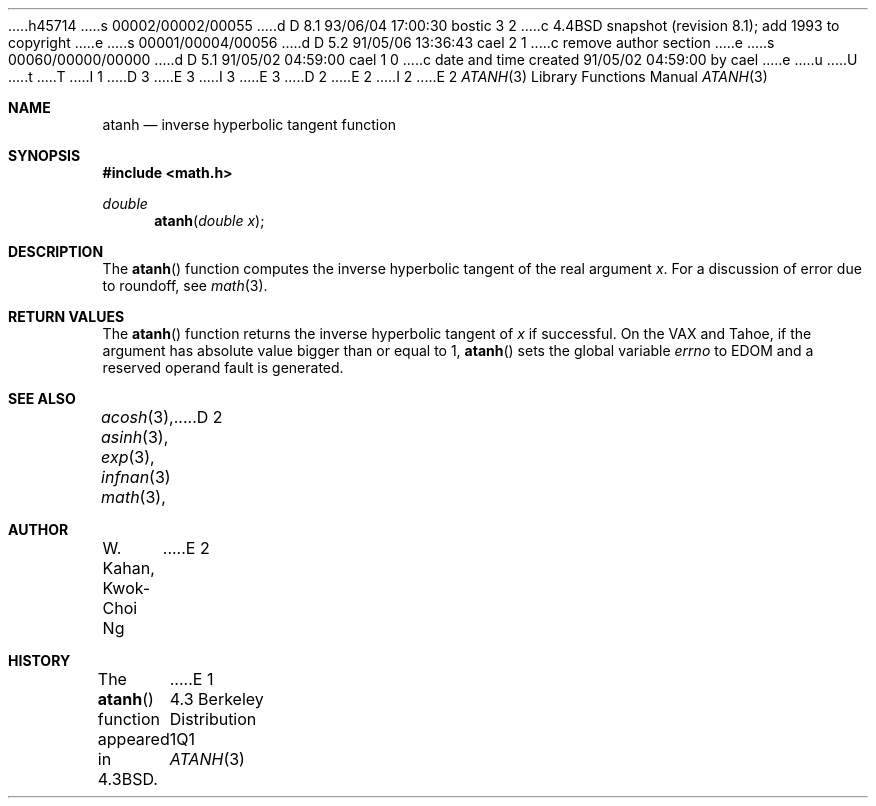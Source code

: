 h45714
s 00002/00002/00055
d D 8.1 93/06/04 17:00:30 bostic 3 2
c 4.4BSD snapshot (revision 8.1); add 1993 to copyright
e
s 00001/00004/00056
d D 5.2 91/05/06 13:36:43 cael 2 1
c remove author section
e
s 00060/00000/00000
d D 5.1 91/05/02 04:59:00 cael 1 0
c date and time created 91/05/02 04:59:00 by cael
e
u
U
t
T
I 1
D 3
.\" Copyright (c) 1985, 1991 Regents of the University of California.
.\" All rights reserved.
E 3
I 3
.\" Copyright (c) 1985, 1991, 1993
.\"	The Regents of the University of California.  All rights reserved.
E 3
.\"
D 2
.\" %sccs.include.redist.man%
E 2
I 2
.\" %sccs.include.redist.roff%
E 2
.\"
.\"     %W% (Berkeley) %G%
.\"
.Dd %Q%
.Dt ATANH 3
.Os BSD 4.3
.Sh NAME
.Nm atanh
.Nd inverse hyperbolic tangent function
.Sh SYNOPSIS
.Fd #include <math.h>
.Ft double
.Fn atanh "double x"
.Sh DESCRIPTION
The
.Fn  atanh
function computes the inverse hyperbolic tangent
of the real
argument
.Ar x .
For a discussion of error due to roundoff, see
.Xr math 3 .
.Sh RETURN VALUES
The
.Fn atanh
function
returns the inverse hyperbolic tangent of
.Ar x
if successful.
On the
.Tn VAX
and
.Tn Tahoe ,
if the argument has absolute value
bigger than or equal to 1,
.Fn atanh
sets the global variable
.Va errno
to
.Er EDOM
and
a reserved operand fault is generated.
.Sh SEE ALSO
.Xr acosh 3 ,
.Xr asinh 3 ,
.Xr exp 3 ,
.Xr infnan 3
.Xr math 3 ,
D 2
.Sh AUTHOR
.An W. Kahan ,
.An Kwok\-Choi Ng
E 2
.Sh HISTORY
The
.Fn atanh
function appeared in
.Bx 4.3 .
E 1
